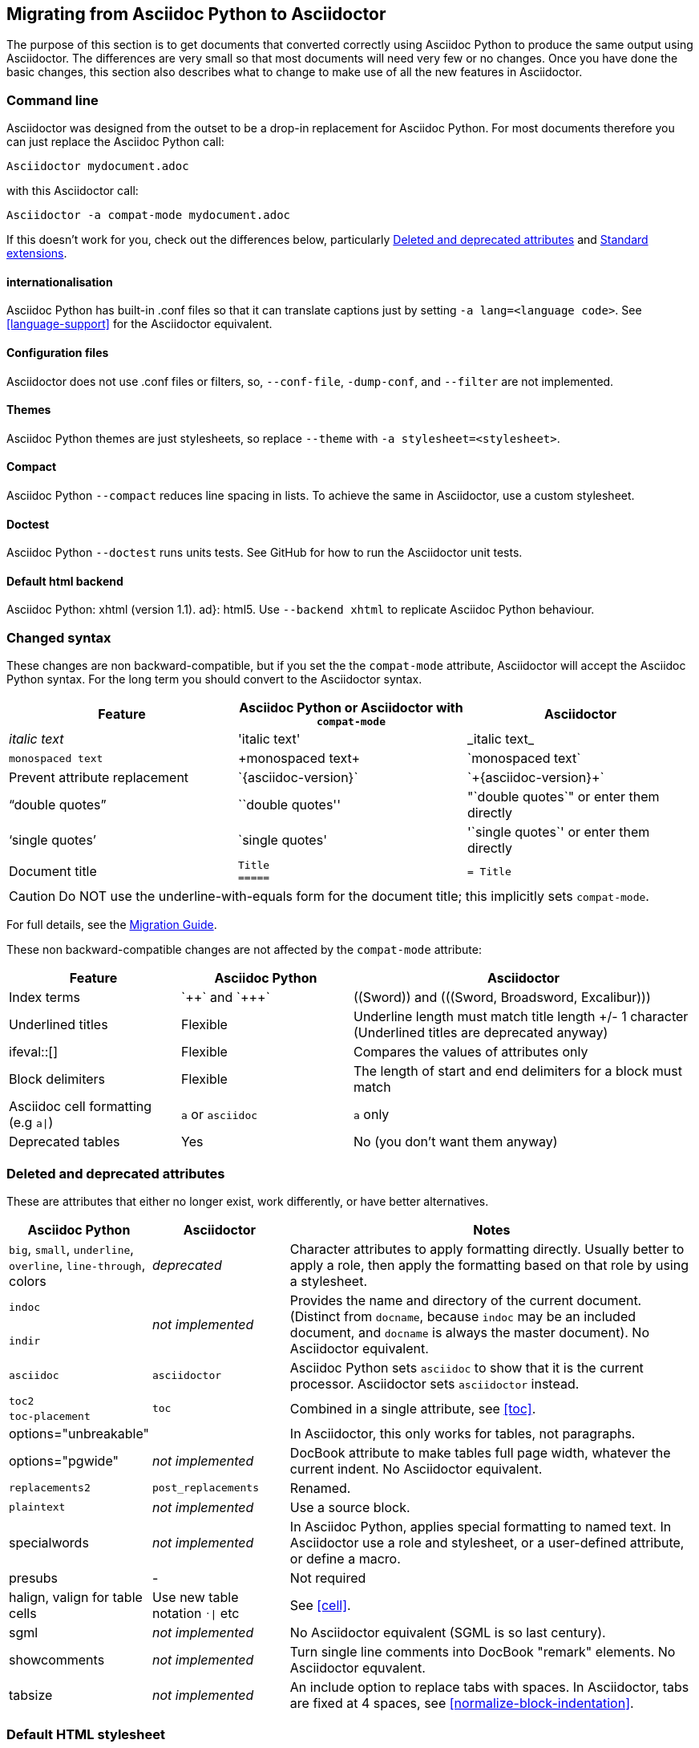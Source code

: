 // Issue #480. #434, #463 refer.
:ap: Asciidoc Python
:ad: Asciidoctor
:url-diagram: https://github.com/asciidoc/asciidoc-diagram
:url-migrate: https://github.com/asciidoc/docs/migration
:url-recommended: http://asciidoctor.org/docs/asciidoc-recommended-practices
:url-diffs: http://asciidoctor.org/docs/asciidoc-asciidoctor-diffs/
== Migrating from {ap} to {ad}

The purpose of this section is to get documents that converted correctly using {ap} to produce the same output using {ad}.
The differences are very small so that most documents will need very few or no changes.
Once you have done the basic changes, this section also describes what to change to make use of all the new features in {ad}.

=== Command line

{ad} was designed from the outset to be a drop-in replacement for {ap}. 
For most documents therefore you can just replace the {ap} call:

`{ad} mydocument.adoc`

with this {ad} call:

`{ad} -a compat-mode mydocument.adoc`

If this doesn't work for you, check out the differences below, particularly <<migrate-deprecated>> and <<migrate-extensions>>.

==== internationalisation

// ref ap UG, not checked
{ap} has built-in .conf files so that it can translate captions just by setting `-a lang=<language code>`. 
See <<language-support>> for the {ad} equivalent.

==== Configuration files

{ad} does not use .conf files or filters, so, `--conf-file`, `-dump-conf`, and `--filter` are not implemented. 

==== Themes

// ref ap UG. Actually seems to set JS as well. OK to ignore?
{ap} themes are just stylesheets, so replace `--theme` with `-a stylesheet=<stylesheet>`.

==== Compact

// ref ap UG. 
{ap} `--compact` reduces line spacing in lists. 
To achieve the same in {ad}, use a custom stylesheet.

==== Doctest

// ref ap UG. 
{ap} `--doctest` runs units tests. 
See GitHub for how to run the {ad} unit tests.

==== Default html backend

{ap}: xhtml (version 1.1).
ad}: html5. 
Use `--backend xhtml` to replicate {ap} behaviour.

=== Changed syntax

// Simplified from migration guide
These changes are non backward-compatible, but if you set the the `compat-mode` attribute, {ad} will accept the {ap} syntax.
For the long term you should convert to the {ad} syntax.

[cols="1a,1a,1a"]
|====
|Feature |{ap} or {ad} with `compat-mode` |{ad}

|_italic text_
|pass:['italic text']
|pass:[_italic text_]

|`monospaced text`
|pass:[+monospaced text+]
|pass:[`monospaced text`]

// Check - I may be confused
|Prevent attribute replacement
|pass:[`{asciidoc-version}`]
|pass:[`+{asciidoc-version}+`]

|"`double quotes`"
|pass:[``double quotes'']
|pass:["`double quotes`"] or enter them directly

|'`single quotes`'
|pass:[`single quotes']
|pass:['`single quotes`'] or enter them directly

|Document title
|
[source]
----
Title
=====
----
|
[source]
----
= Title
----

|====

// I am sure that this was good idea at the time, but...
CAUTION: Do NOT use the underline-with-equals form for the document title; this implicitly sets `compat-mode`.

For full details, see the {url-migrate}[Migration Guide].

These non backward-compatible changes are not affected by the `compat-mode` attribute:

[cols="1a,1a,2a"]
|====
|Feature |{ap} |{ad}

|Index terms
|pass:[`++`] and pass:[`+++`]
|pass:[((Sword))] and pass:[(((Sword, Broadsword, Excalibur)))]

|Underlined titles
|Flexible
|Underline length must match title length +/- 1 character (Underlined titles are deprecated anyway)

|+ifeval::[]+ 
|Flexible
|Compares the values of attributes only

|Block delimiters
|Flexible
|The length of start and end delimiters for a block must match

|Asciidoc cell formatting (e.g `a\|`)
|`a` or `asciidoc`
|`a` only

|Deprecated tables
|Yes
|No (you don't want them anyway)

|====


[[migrate-deprecated]]
=== Deleted and deprecated attributes

// Based on the previous table, but a lot of things shown as not-implemented actually are.
These are attributes that either no longer exist, work differently, or have better alternatives.

[cols="<20,<20,<60"]
|====
|{ap} |{ad} |Notes


|`big`, `small`, `underline`, `overline`, `line-through`, colors
|_deprecated_
|Character attributes to apply formatting directly. 
Usually better to apply a role, then apply the formatting based on that role by using a stylesheet.

// Checked
|`indoc`
.2+|_not implemented_
.2+|Provides the name and directory of the current document. 
(Distinct from `docname`, because `indoc` may be an included document, and `docname` is always the master document).
No {ad} equivalent.

// Checked
|`indir`

|`asciidoc`
|`asciidoctor` 
|{ap} sets `asciidoc` to show that it is the current processor. 
{ad} sets `asciidoctor` instead.

// Ref migration guide
|`toc2`
.2+|`toc`
.2+|Combined in a single attribute, see <<toc>>.

// Ref migration guide
|`toc-placement`

// Ref ap UG. I know it workls in ad tables; no ref to ad paragrphs so assume not implemented.
|options="unbreakable"
|
|In {ad}, this only works for tables, not paragraphs.

// No checked
|options="pgwide"
|_not implemented_
|DocBook attribute to make tables full page width, whatever the current indent.
No {ad} equivalent.

// old table
|`replacements2`
|`post_replacements`
|Renamed.

// http://www.methods.co.nz/asciidoc/userguide.html#X39
// not sure if a source block is exactly the same thing
|`plaintext`
|_not implemented_
|Use a source block.

// Not checked
|specialwords
|_not implemented_
|In {ap}, applies special formatting to named text. 
In {ad} use a role and stylesheet, or a user-defined attribute, or define a macro.

// does this need an explanation?
|presubs
|-
|Not required

// old table says not, but...
|halign, valign for table cells
|Use new table notation `^.^\|` etc
|See <<cell>>.

|sgml
|_not implemented_
|No {ad} equivalent (SGML is so last century).

// Actually I would like this. Did I see a sample extension for it?
|showcomments
|_not implemented_
|Turn single line comments into DocBook "remark" elements.
No {ad} equvalent.

|tabsize
|_not implemented_
|An include option to replace tabs with spaces. 
In {ad}, tabs are fixed at 4 spaces, see <<normalize-block-indentation>>.

|====

[[migrate-stylesheet]]
=== Default HTML stylesheet
The {ap} and Acidoctor stylesheets are completely compatible, because their formatting is based on the same role attributes.
If you happen to prefer the {ap} stylesheet, you can use it by copying it from the {ap} "stylesheets" directory and telling {ad} to use it with `-a stylesheet=asciidoc.css`.

// I may be doing something wrong. Can't believe no-one else has had this problem!

IMPORTANT: The {ad} stylesheet (unlike the {ap} stylesheet) loads its font based icons from the web, therefore does not work well offline. To solve this, do not use inline icons <<inline-icons>>.

By default, {ad} links to the default stylesheet (e.g., +linkcss+), but {ap} embeds it.
To match the {ap} behaviour, you can either use the +copycss+ attribute to tell Asciidoctor to copy it to the output directory, or you can embed it into the document using the +linkcss!+ attribute. 

=== Mathematical formulas

Both {ap} and {ad} can render inline Latex and AsciiMath in both HTML and PDF output (see <<activating-stem-support>>).
{ap} uses `asciimath:[<formula>]` or `latexmath:[<formula>]`.
In {ad} use 

----
:stem: latexmath
stem:[<formula>]
----

or

----
:stem: asciimath
stem:[<formula>]
----

NOTE: `stem` only needs to be set once, and then only if you don't want to use the default stem processor (AsciiMath).

[[migrate-extensions]]
=== Standard extensions

The extension mechanism is completely different in {ad}, but the '`standard`' extensions have been re-implemented, so they should work with minor changes.

[cols="<20,<80a"]
|====
|{ad} |{ad}

|source
|
* You can choose from a number of highlighters <<source-code-blocks>>.

* Highlighters are built-in, not separately installed.

* `src_numbered`, `src_tab`, `args` are not implemented directly, but check the highlighter you are using for what features it has and how to configure them.


|music
|Not implemented.

|latex (block macro)
|Use a `stem` passthrough <<stem-bl>>.

|graphviz
|Incorporated into {url-diagram}[{ad}-diagram].

|====

=== Custom extensions

{ap} custom extensions will not work with {ad} because {ap} extensions were essentially Python commands, and the {ad} extensions are Ruby (or Java) classes.
To re-write your extensions, see <<extensions>>.

=== New features

==== New syntax

{ad} has shorthand for id, role, style and options <<setting-attributes-on-an-element>>.

Eg {ap}:

----
[[id]]
[style,role="role",options="option"]
----

{ad}:

----
[style#id.role%option]
----

// Too strong?
The old forms still work but you should use the new forms for future compatibility.

==== Recommended practises

See {url-recommended}[style guide] for ways to make your documents clearer and more consistent.

==== Enhancements

// Does this help?
There are lots of new features and improvements {ad}.
These are some of the more interesting ones when migrating:

* include <<include-directive-2>>
* safe-mode <<running-{ad}-securely>>
* inline icons <<inline-icons>>
* graphviz {url-diagram}[[{ad}-diagram]]

A detailed list of the improvements is shown in {url-diffs}[Asciidoc differences].
